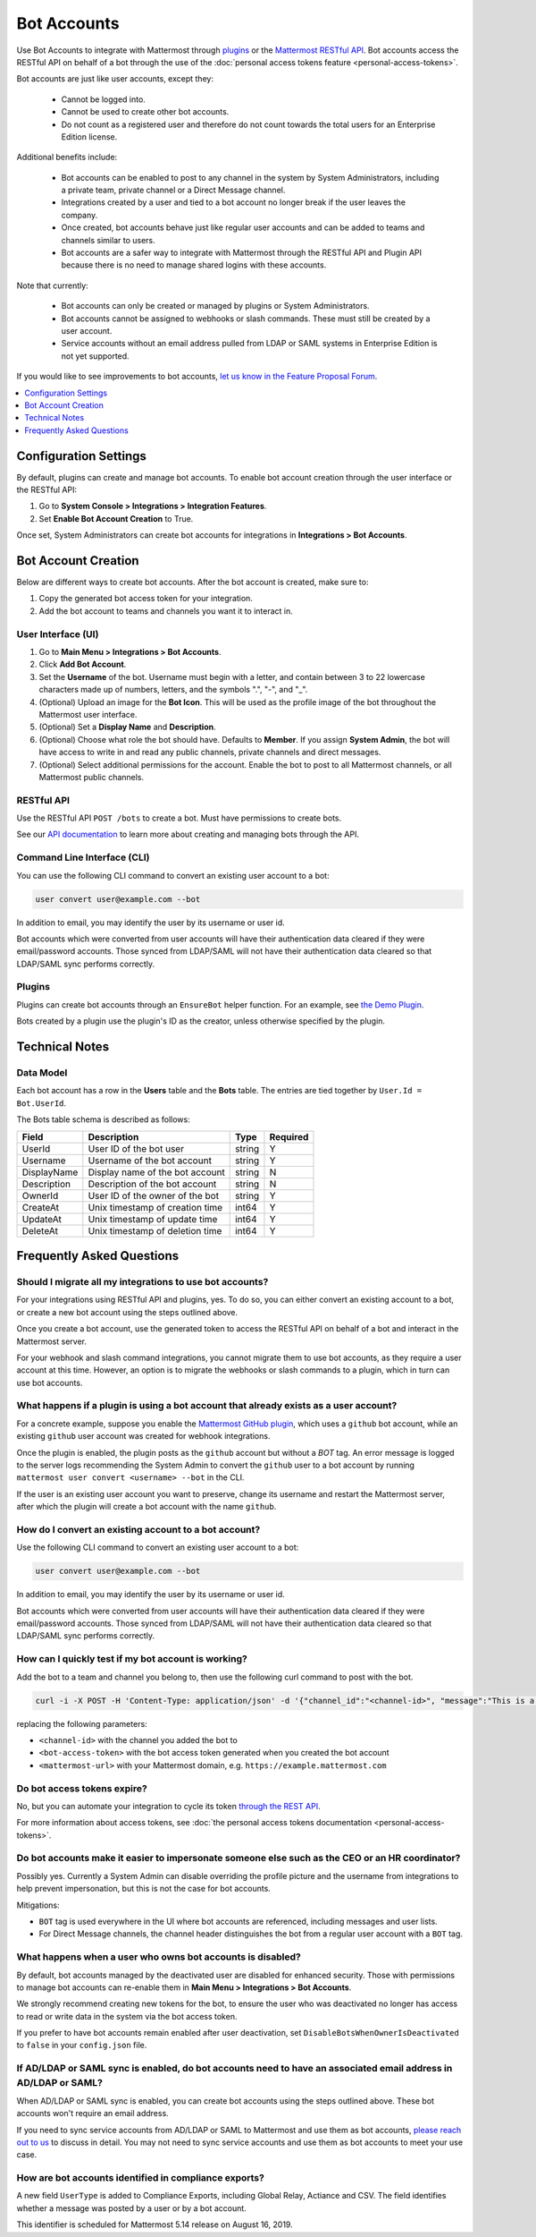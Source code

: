 .. _bot-accounts:

Bot Accounts
========================================

Use Bot Accounts to integrate with Mattermost through `plugins <https://developers.mattermost.com/extend/plugins/>`_ or the `Mattermost RESTful API <https://api.mattermost.com>`_. Bot accounts access the RESTful API on behalf of a bot through the use of the :doc:`personal access tokens feature <personal-access-tokens>`.

Bot accounts are just like user accounts, except they:

  - Cannot be logged into.
  - Cannot be used to create other bot accounts.
  - Do not count as a registered user and therefore do not count towards the total users for an Enterprise Edition license.

Additional benefits include:

  - Bot accounts can be enabled to post to any channel in the system by System Administrators, including a private team, private channel or a Direct Message channel.
  - Integrations created by a user and tied to a bot account no longer break if the user leaves the company.
  - Once created, bot accounts behave just like regular user accounts and can be added to teams and channels similar to users.
  - Bot accounts are a safer way to integrate with Mattermost through the RESTful API and Plugin API because there is no need to manage shared logins with these accounts.

Note that currently:

  - Bot accounts can only be created or managed by plugins or System Administrators.
  - Bot accounts cannot be assigned to webhooks or slash commands. These must still be created by a user account.
  - Service accounts without an email address pulled from LDAP or SAML systems in Enterprise Edition is not yet supported.

If you would like to see improvements to bot accounts, `let us know in the Feature Proposal Forum <https://mattermost.uservoice.com>`_.

.. contents::
  :backlinks: top
  :depth: 1
  :local:

Configuration Settings
------------------------

By default, plugins can create and manage bot accounts. To enable bot account creation through the user interface or the RESTful API:

1. Go to **System Console > Integrations > Integration Features**.
2. Set **Enable Bot Account Creation** to True.

Once set, System Administrators can create bot accounts for integrations in **Integrations > Bot Accounts**.

Bot Account Creation
-----------------------

Below are different ways to create bot accounts. After the bot account is created, make sure to:

1. Copy the generated bot access token for your integration.
2. Add the bot account to teams and channels you want it to interact in.

User Interface (UI)
^^^^^^^^^^^^^^^^^^^^^^^

1. Go to **Main Menu > Integrations > Bot Accounts**.
2. Click **Add Bot Account**.
3. Set the **Username** of the bot. Username must begin with a letter, and contain between 3 to 22 lowercase characters made up of numbers, letters, and the symbols ".", "-", and "_".
4. (Optional) Upload an image for the **Bot Icon**. This will be used as the profile image of the bot throughout the Mattermost user interface.
5. (Optional) Set a **Display Name** and **Description**.
6. (Optional) Choose what role the bot should have. Defaults to **Member**. If you assign **System Admin**, the bot will have access to write in and read any public channels, private channels and direct messages.
7. (Optional) Select additional permissions for the account. Enable the bot to post to all Mattermost channels, or all Mattermost public channels.

RESTful API
^^^^^^^^^^^^^^^^^^^^^^^

Use the RESTful API ``POST /bots`` to create a bot. Must have permissions to create bots.

See our `API documentation <https://api.mattermost.com/#tag/bots>`_ to learn more about creating and managing bots through the API.

Command Line Interface (CLI)
^^^^^^^^^^^^^^^^^^^^^^^^^^^^^

You can use the following CLI command to convert an existing user account to a bot:

.. code-block:: text

  user convert user@example.com --bot

In addition to email, you may identify the user by its username or user id.

Bot accounts which were converted from user accounts will have their authentication data cleared if they were email/password accounts. Those synced from LDAP/SAML will not have their authentication data cleared so that LDAP/SAML sync performs correctly.

Plugins
^^^^^^^^^^^^^^^^^^^^^^^^^^^^^

Plugins can create bot accounts through an ``EnsureBot`` helper function. For an example, see `the Demo Plugin <https://github.com/mattermost/mattermost-plugin-demo/blob/master/server/configuration.go#L189>`_.

Bots created by a plugin use the plugin's ID as the creator, unless otherwise specified by the plugin.

Technical Notes
-----------------------

Data Model
^^^^^^^^^^^^^^^^^^^^^^^

Each bot account has a row in the **Users** table and the **Bots** table. The entries are tied together by ``User.Id = Bot.UserId``.

The Bots table schema is described as follows:

.. csv-table::
    :header: "Field", "Description", "Type", "Required"

    "UserId", "User ID of the bot user", "string", "Y"
    "Username", "Username of the bot account", "string", "Y"
    "DisplayName", "Display name of the bot account", "string", "N"
    "Description", "Description of the bot account", "string", "N"    
    "OwnerId", "User ID of the owner of the bot", "string", "Y"
    "CreateAt", "Unix timestamp of creation time", "int64", "Y"
    "UpdateAt", "Unix timestamp of update time", "int64", "Y"
    "DeleteAt", "Unix timestamp of deletion time", "int64", "Y"

Frequently Asked Questions
-----------------------------

Should I migrate all my integrations to use bot accounts?
^^^^^^^^^^^^^^^^^^^^^^^^^^^^^^^^^^^^^^^^^^^^^^^^^^^^^^^^^^^^^^^^^^^^^

For your integrations using RESTful API and plugins, yes. To do so, you can either convert an existing account to a bot, or create a new bot account using the steps outlined above.

Once you create a bot account, use the generated token to access the RESTful API on behalf of a bot and interact in the Mattermost server.

For your webhook and slash command integrations, you cannot migrate them to use bot accounts, as they require a user account at this time. However, an option is to migrate the webhooks or slash commands to a plugin, which in turn can use bot accounts.

What happens if a plugin is using a bot account that already exists as a user account?
^^^^^^^^^^^^^^^^^^^^^^^^^^^^^^^^^^^^^^^^^^^^^^^^^^^^^^^^^^^^^^^^^^^^^^^^^^^^^^^^^^^^^^^^

For a concrete example, suppose you enable the `Mattermost GitHub plugin <https://github.com/mattermost/mattermost-plugin-github>`_, which uses a ``github`` bot account, while an existing ``github`` user account was created for webhook integrations.

Once the plugin is enabled, the plugin posts as the ``github`` account but without a `BOT` tag. An error message is logged to the server logs recommending the System Admin to convert the ``github`` user to a bot account by running ``mattermost user convert <username> --bot`` in the CLI.

If the user is an existing user account you want to preserve, change its username and restart the Mattermost server, after which the plugin will create a bot account with the name ``github``.

How do I convert an existing account to a bot account?
^^^^^^^^^^^^^^^^^^^^^^^^^^^^^^^^^^^^^^^^^^^^^^^^^^^^^^^^^^^^^^^^^^^^^

Use the following CLI command to convert an existing user account to a bot:

.. code-block:: text

  user convert user@example.com --bot

In addition to email, you may identify the user by its username or user id.

Bot accounts which were converted from user accounts will have their authentication data cleared if they were email/password accounts. Those synced from LDAP/SAML will not have their authentication data cleared so that LDAP/SAML sync performs correctly.

How can I quickly test if my bot account is working?
^^^^^^^^^^^^^^^^^^^^^^^^^^^^^^^^^^^^^^^^^^^^^^^^^^^^^^^^^^^^^^^^^^^^^

Add the bot to a team and channel you belong to, then use the following curl command to post with the bot.

.. code-block:: text

  curl -i -X POST -H 'Content-Type: application/json' -d '{"channel_id":"<channel-id>", "message":"This is a message from a bot", "props":{"attachments": [{"pretext": "Look some text","text": "This is text"}]}}' -H 'Authorization: Bearer <bot-access-token>' <mattermost-url>/api/v4/posts

replacing the following parameters:

- ``<channel-id>`` with the channel you added the bot to
- ``<bot-access-token>`` with the bot access token generated when you created the bot account
- ``<mattermost-url>`` with your Mattermost domain, e.g. ``https://example.mattermost.com``

Do bot access tokens expire?
^^^^^^^^^^^^^^^^^^^^^^^^^^^^^^^^^^^^^^^^^^^^^^^^^^^^^^^^^^^^^^^^^^^^^

No, but you can automate your integration to cycle its token `through the REST API <https://api.mattermost.com/#tag/users%2Fpaths%2F~1users~1%7Buser_id%7D~1tokens%2Fpost>`_.

For more information about access tokens, see :doc:`the personal access tokens documentation <personal-access-tokens>`.

Do bot accounts make it easier to impersonate someone else such as the CEO or an HR coordinator?
^^^^^^^^^^^^^^^^^^^^^^^^^^^^^^^^^^^^^^^^^^^^^^^^^^^^^^^^^^^^^^^^^^^^^^^^^^^^^^^^^^^^^^^^^^^^^^^^

Possibly yes. Currently a System Admin can disable overriding the profile picture and the username from integrations to help prevent impersonation, but this is not the case for bot accounts.

Mitigations:

- ``BOT`` tag is used everywhere in the UI where bot accounts are referenced, including messages and user lists.
- For Direct Message channels, the channel header distinguishes the bot from a regular user account with a ``BOT`` tag.

What happens when a user who owns bot accounts is disabled?
^^^^^^^^^^^^^^^^^^^^^^^^^^^^^^^^^^^^^^^^^^^^^^^^^^^^^^^^^^^^^^^^^^^^^

By default, bot accounts managed by the deactivated user are disabled for enhanced security. Those with permissions to manage bot accounts can re-enable them in **Main Menu > Integrations > Bot Accounts**.

We strongly recommend creating new tokens for the bot, to ensure the user who was deactivated no longer has access to read or write data in the system via the bot access token.

If you prefer to have bot accounts remain enabled after user deactivation, set ``DisableBotsWhenOwnerIsDeactivated`` to ``false`` in your ``config.json`` file.

If AD/LDAP or SAML sync is enabled, do bot accounts need to have an associated email address in AD/LDAP or SAML?
^^^^^^^^^^^^^^^^^^^^^^^^^^^^^^^^^^^^^^^^^^^^^^^^^^^^^^^^^^^^^^^^^^^^^^^^^^^^^^^^^^^^^^^^^^^^^^^^^^^^^^^^^^^^^^^^^^^

When AD/LDAP or SAML sync is enabled, you can create bot accounts using the steps outlined above. These bot accounts won't require an email address.

If you need to sync service accounts from AD/LDAP or SAML to Mattermost and use them as bot accounts, `please reach out to us <https://mattermost.com/contact-us>`_ to discuss in detail. You may not need to sync service accounts and use them as bot accounts to meet your use case.

How are bot accounts identified in compliance exports?
^^^^^^^^^^^^^^^^^^^^^^^^^^^^^^^^^^^^^^^^^^^^^^^^^^^^^^^^^^^^^^^^^^^^^

A new field ``UserType`` is added to Compliance Exports, including Global Relay, Actiance and CSV. The field identifies whether a message was posted by a user or by a bot account.

This identifier is scheduled for Mattermost 5.14 release on August 16, 2019.
